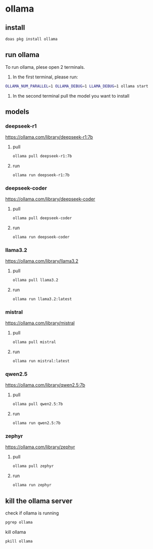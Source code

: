 #+STARTUP: content
* ollama
** install

#+begin_src sh
doas pkg install ollama
#+end_src

** run ollama

To run ollama, plese open 2 terminals.

1. In the first terminal, please run:

#+begin_src sh
OLLAMA_NUM_PARALLEL=1 OLLAMA_DEBUG=1 LLAMA_DEBUG=1 ollama start
#+end_src   

2. In the second terminal pull the model you want to install

** models
*** deepseek-r1

[[https://ollama.com/library/deepseek-r1:7b]]

**** pull 

#+begin_src sh
ollama pull deepseek-r1:7b
#+end_src

**** run

#+begin_src sh
ollama run deepseek-r1:7b
#+end_src

*** deepseek-coder

[[https://ollama.com/library/deepseek-coder]]

**** pull 

#+begin_src sh
ollama pull deepseek-coder
#+end_src

**** run

#+begin_src sh
ollama run deepseek-coder
#+end_src

*** llama3.2

[[https://ollama.com/library/llama3.2]]

**** pull 

#+begin_src sh
ollama pull llama3.2
#+end_src

**** run

#+begin_src sh
ollama run llama3.2:latest 
#+end_src

*** mistral

[[https://ollama.com/library/mistral]]

**** pull 

#+begin_src sh
ollama pull mistral
#+end_src

**** run

#+begin_src sh
ollama run mistral:latest
#+end_src

*** qwen2.5

[[https://ollama.com/library/qwen2.5:7b]]

**** pull 

#+begin_src sh
ollama pull qwen2.5:7b
#+end_src

**** run

#+begin_src sh
ollama run qwen2.5:7b
#+end_src

*** zephyr

[[https://ollama.com/library/zephyr]]

**** pull 

#+begin_src sh
ollama pull zephyr
#+end_src

**** run

#+begin_src sh
ollama run zephyr
#+end_src

** kill the ollama server

check if ollama is running

#+begin_src sh
pgrep ollama
#+end_src

kill ollama

#+begin_src sh
pkill ollama
#+end_src
